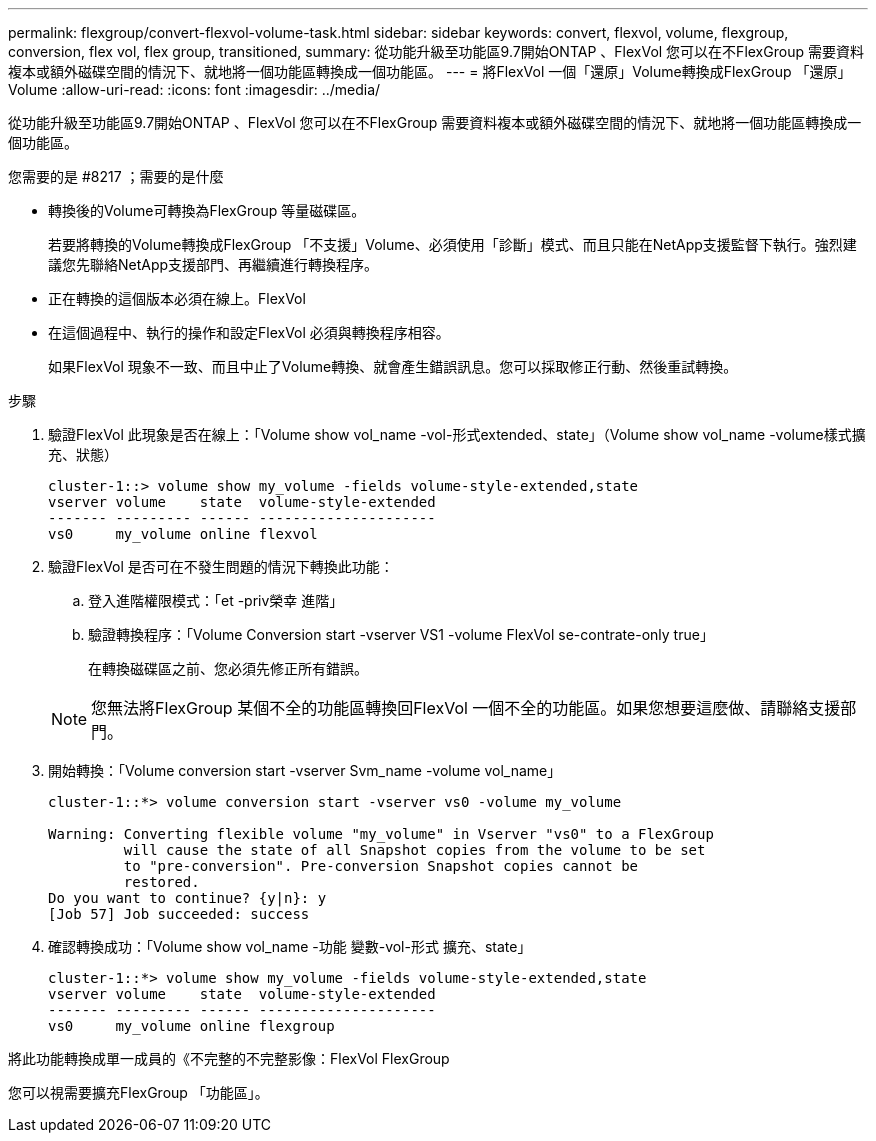 ---
permalink: flexgroup/convert-flexvol-volume-task.html 
sidebar: sidebar 
keywords: convert, flexvol, volume, flexgroup, conversion, flex vol, flex group, transitioned, 
summary: 從功能升級至功能區9.7開始ONTAP 、FlexVol 您可以在不FlexGroup 需要資料複本或額外磁碟空間的情況下、就地將一個功能區轉換成一個功能區。 
---
= 將FlexVol 一個「還原」Volume轉換成FlexGroup 「還原」Volume
:allow-uri-read: 
:icons: font
:imagesdir: ../media/


[role="lead"]
從功能升級至功能區9.7開始ONTAP 、FlexVol 您可以在不FlexGroup 需要資料複本或額外磁碟空間的情況下、就地將一個功能區轉換成一個功能區。

.您需要的是 #8217 ；需要的是什麼
* 轉換後的Volume可轉換為FlexGroup 等量磁碟區。
+
若要將轉換的Volume轉換成FlexGroup 「不支援」Volume、必須使用「診斷」模式、而且只能在NetApp支援監督下執行。強烈建議您先聯絡NetApp支援部門、再繼續進行轉換程序。

* 正在轉換的這個版本必須在線上。FlexVol
* 在這個過程中、執行的操作和設定FlexVol 必須與轉換程序相容。
+
如果FlexVol 現象不一致、而且中止了Volume轉換、就會產生錯誤訊息。您可以採取修正行動、然後重試轉換。



.步驟
. 驗證FlexVol 此現象是否在線上：「Volume show vol_name -vol-形式extended、state」（Volume show vol_name -volume樣式擴充、狀態）
+
[listing]
----
cluster-1::> volume show my_volume -fields volume-style-extended,state
vserver volume    state  volume-style-extended
------- --------- ------ ---------------------
vs0     my_volume online flexvol
----
. 驗證FlexVol 是否可在不發生問題的情況下轉換此功能：
+
.. 登入進階權限模式：「et -priv榮幸 進階」
.. 驗證轉換程序：「Volume Conversion start -vserver VS1 -volume FlexVol se-contrate-only true」
+
在轉換磁碟區之前、您必須先修正所有錯誤。

+
[NOTE]
====
您無法將FlexGroup 某個不全的功能區轉換回FlexVol 一個不全的功能區。如果您想要這麼做、請聯絡支援部門。

====


. 開始轉換：「Volume conversion start -vserver Svm_name -volume vol_name」
+
[listing]
----
cluster-1::*> volume conversion start -vserver vs0 -volume my_volume

Warning: Converting flexible volume "my_volume" in Vserver "vs0" to a FlexGroup
         will cause the state of all Snapshot copies from the volume to be set
         to "pre-conversion". Pre-conversion Snapshot copies cannot be
         restored.
Do you want to continue? {y|n}: y
[Job 57] Job succeeded: success
----
. 確認轉換成功：「Volume show vol_name -功能 變數-vol-形式 擴充、state」
+
[listing]
----
cluster-1::*> volume show my_volume -fields volume-style-extended,state
vserver volume    state  volume-style-extended
------- --------- ------ ---------------------
vs0     my_volume online flexgroup
----


將此功能轉換成單一成員的《不完整的不完整影像：FlexVol FlexGroup

您可以視需要擴充FlexGroup 「功能區」。
